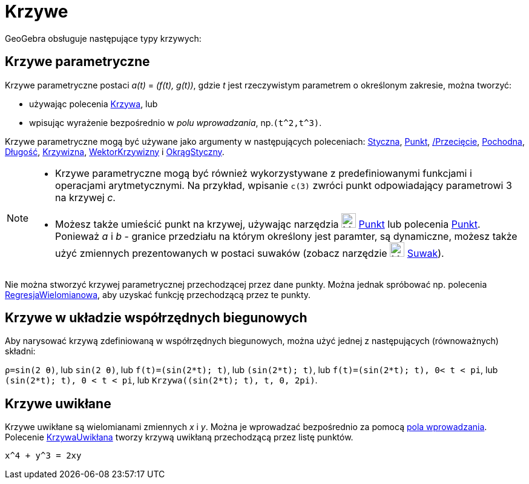 = Krzywe
:page-en: Curves
ifdef::env-github[:imagesdir: /en/modules/ROOT/assets/images]

GeoGebra obsługuje następujące typy krzywych:

== Krzywe parametryczne

Krzywe parametryczne postaci _a(t)_ = _(f(t), g(t))_, gdzie _t_ jest rzeczywistym parametrem o określonym zakresie, można tworzyć:

* używając polecenia xref:/commands/Krzywa.adoc[Krzywa], lub
* wpisując wyrażenie bezpośrednio w _polu wprowadzania_, np.`++(t^2,t^3)++`.

Krzywe parametryczne mogą być używane jako argumenty w następujących poleceniach: xref:/commands/Styczna.adoc[Styczna],
xref:/commands/Punkt.adoc[Punkt], xref:/commands//Przecięcie.adoc[/Przecięcie], xref:/commands/Pochodna.adoc[Pochodna],
xref:/commands/Długość.adoc[Długość], xref:/commands/Krzywizna.adoc[Krzywizna],
xref:/commands/WektorKrzywizny.adoc[WektorKrzywizny] i xref:/commands/OkrągStyczny.adoc[OkrągStyczny].

[NOTE]
====

* Krzywe parametryczne mogą być również wykorzystywane z predefiniowanymi funkcjami i operacjami arytmetycznymi. Na przykład, wpisanie `++c(3)++`
zwróci punkt odpowiadający parametrowi 3 na krzywej _c_.
* Możesz także umieścić punkt na krzywej, używając narzędzia image:24px-Mode_point.svg.png[Mode point.svg,width=24,height=24]
xref:/tools/Punkt.adoc[Punkt] lub polecenia xref:/commands/Punkt.adoc[Punkt]. Ponieważ _a_ i _b_ - granice przedziału na którym określony jest paramter, są dynamiczne, 
możesz także użyć zmiennych prezentowanych w postaci suwaków (zobacz narzędzie image:24px-Mode_slider.svg.png[Mode slider.svg,width=24,height=24]
xref:/tools/Suwak.adoc[Suwak]).

====

Nie można stworzyć krzywej parametrycznej przechodzącej przez dane punkty. Można jednak spróbować np. polecenia
xref:/commands/RegresjaWielomianowa.adoc[RegresjaWielomianowa], aby uzyskać funkcję przechodzącą przez te punkty.

== Krzywe w układzie współrzędnych biegunowych

Aby narysować krzywą zdefiniowaną w współrzędnych biegunowych, można użyć jednej z następujących (równoważnych) składni:

[EXAMPLE]
====

`++ρ=sin(2 θ)++`, lub `++sin(2 θ)++`, lub `++f(t)=(sin(2*t); t)++`, lub `++(sin(2*t); t)++`, lub
`++f(t)=(sin(2*t); t), 0< t < pi++`, lub `++(sin(2*t); t), 0 < t < pi++`, lub `++Krzywa((sin(2*t); t), t, 0, 2pi)++`.

====

== Krzywe uwikłane

Krzywe uwikłane są wielomianami zmiennych _x_ i _y_. Można je wprowadzać bezpośrednio za pomocą
xref:/Pole_Wprowadzania.adoc[pola wprowadzania]. Polecenie xref:/commands/KrzywaUwikłana.adoc[KrzywaUwikłana] tworzy krzywą uwikłaną
przechodzącą przez listę punktów.

[EXAMPLE]
====

`++x^4 + y^3 = 2xy++`

====
